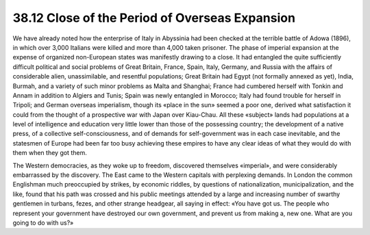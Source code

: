 
38.12 Close of the Period of Overseas Expansion
========================================================================
We have already noted how the enterprise of Italy in Abyssinia had been
checked at the terrible battle of Adowa (1896), in which over 3,000 Italians
were killed and more than 4,000 taken prisoner. The phase of imperial expansion
at the expense of organized non-European states was manifestly drawing to a
close. It had entangled the quite sufficiently difficult political and social
problems of Great Britain, France, Spain, Italy, Germany, and Russia with the
affairs of considerable alien, unassimilable, and resentful populations; Great
Britain had Egypt (not formally annexed as yet), India, Burmah, and a variety of
such minor problems as Malta and Shanghai; France had cumbered herself with
Tonkin and Annam in addition to Algiers and Tunis; Spain was newly entangled in
Morocco; Italy had found trouble for herself in Tripoli; and German overseas
imperialism, though its «place in the sun» seemed a poor one, derived what
satisfaction it could from the thought of a prospective war with Japan over
Kiau-Chau. All these «subject» lands had populations at a level of intelligence
and education very little lower than those of the possessing country; the
development of a native press, of a collective self-consciousness, and of
demands for self-government was in each case inevitable, and the statesmen of
Europe had been far too busy achieving these empires to have any clear ideas of
what they would do with them when they got them.

The Western democracies, as they woke up to freedom, discovered themselves
«imperial», and were considerably embarrassed by the discovery. The East came to
the Western capitals with perplexing demands. In London the common Englishman
much preoccupied by strikes, by economic riddles, by questions of
nationalization, municipalization, and the like, found that his path was crossed
and his public meetings attended by a large and increasing number of swarthy
gentlemen in turbans, fezes, and other strange headgear, all saying in effect:
«You have got us. The people who represent your government have destroyed our
own government, and prevent us from making a, new one. What are you going to do
with us?»

